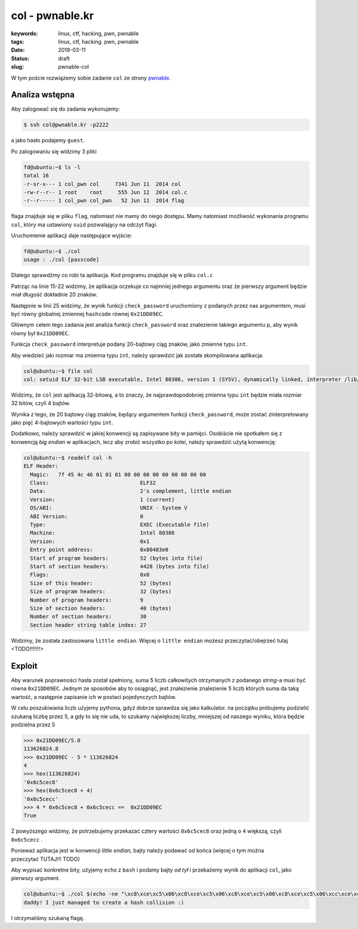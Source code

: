 col - pwnable.kr
################

:keywords: linux, ctf, hacking, pwn, pwnable
:tags: linux, ctf, hacking. pwn, pwnable
:date: 2019-03-11
:Status: draft
:slug: pwnable-col

W tym poście rozwiążemy sobie zadanie ``col`` ze strony `pwnable`_.

Analiza wstępna
---------------

Aby zalogować się do zadania wykonujemy:

.. code-block:: console

   $ ssh col@pwnable.kr -p2222

a jako hasło podajemy ``guest``.

Po zalogowaniu się widzimy 3 pliki

.. code-block:: console

   fd@ubuntu:~$ ls -l
   total 16
   -r-sr-x--- 1 col_pwn col     7341 Jun 11  2014 col
   -rw-r--r-- 1 root    root     555 Jun 12  2014 col.c
   -r--r----- 1 col_pwn col_pwn   52 Jun 11  2014 flag


flaga znajduje się w pliku ``flag``, natomiast nie mamy do niego dostępu.
Mamy natomiast możliwość wykonania programu ``col``, który ma ustawiony ``suid`` pozwalający na odczyt flagi.

Uruchomienie aplikacji daje następujące wyjście:

.. code-block:: console

   fd@ubuntu:~$ ./col
   usage : ./col [passcode]


Dlatego sprawdźmy co robi ta aplikacja.
Kod programu znajduje się w pliku ``col.c``

.. code-block:: c
   :linenos:

   #include <stdio.h>
   #include <string.h>
   unsigned long hashcode = 0x21DD09EC;
   unsigned long check_password(const char* p){
   	int* ip = (int*)p;
   	int i;
   	int res=0;
   	for(i=0; i<5; i++){
   		res += ip[i];
   	}
   	return res;
   }
   
   int main(int argc, char* argv[]){
   	if(argc<2){
   		printf("usage : %s [passcode]\n", argv[0]);
   		return 0;
   	}
   	if(strlen(argv[1]) != 20){
   		printf("passcode length should be 20 bytes\n");
   		return 0;
   	}
   
   	if(hashcode == check_password( argv[1] )){
   		system("/bin/cat flag");
   		return 0;
   	}
   	else
   		printf("wrong passcode.\n");
   	return 0;
   }

Patrząc na linie 15-22 widzimy, że aplikacja oczekuje co najmniej jednego argumentu oraz że pierwszy argument będzie miał długość dokładnie 20 znaków.

Następnie w linii 25 widzimy, że wynik funkcji ``check_password`` uruchomiony z podanych przez nas argumentem, musi być równy globalnej zmiennej ``hashcode`` równej ``0x21DD09EC``.

Głównym celem tego zadania jest analiza funkcji ``check_password`` oraz znalezienie takiego argumentu ``p``, aby wynik równy był ``0x21DD09EC``.

Funkcja ``check_password`` interpretuje podany 20-bajtowy ciąg znaków, jako zmienne typu ``int``.

Aby wiedzieć jaki rozmiar ma zmienna typu ``int``, należy sprawdzić jak została skompilowana aplikacja.

.. code-block:: console

   col@ubuntu:~$ file col
   col: setuid ELF 32-bit LSB executable, Intel 80386, version 1 (SYSV), dynamically linked, interpreter /lib/ld-linux.so.2, for GNU/Linux 2.6.24, BuildID[sha1]=05a10e253161f02d8e6553d95018bc82c7b531fe, not stripped

Widzimy, że ``col`` jest aplikacją 32-bitową, a to znaczy, że najprawdopodobniej zmienna typu ``int`` będzie miała rozmiar 32 bitów, czyli 4 bajtów.

Wynika z tego, że 20 bajtowy ciąg znaków, będący argumentem funkcji ``check_password``, może zostać zinterpretowany jako pięć 4-bajtowych wartości typu ``int``.

Dodatkowo, należy sprawdzić w jakiej konwencji są zapisywane bity w pamięci.
Osobiście nie spotkałem się z konwencją *big endian* w aplikacjach, lecz aby zrobić wszystko po kolei, należy sprawdzić użytą konwencję:

.. code-block:: console

   col@ubuntu:~$ readelf col -h
   ELF Header:
     Magic:   7f 45 4c 46 01 01 01 00 00 00 00 00 00 00 00 00
     Class:                             ELF32
     Data:                              2's complement, little endian
     Version:                           1 (current)
     OS/ABI:                            UNIX - System V
     ABI Version:                       0
     Type:                              EXEC (Executable file)
     Machine:                           Intel 80386
     Version:                           0x1
     Entry point address:               0x80483e0
     Start of program headers:          52 (bytes into file)
     Start of section headers:          4428 (bytes into file)
     Flags:                             0x0
     Size of this header:               52 (bytes)
     Size of program headers:           32 (bytes)
     Number of program headers:         9
     Size of section headers:           40 (bytes)
     Number of section headers:         30
     Section header string table index: 27

Widzimy, że została zastosowana ``little endian``.
Więcej o ``little endian`` możesz przeczytać/obejrzeć tutaj <TODO!!!!!!!>

Exploit
-------

Aby warunek poprawności hasła został spełniony, suma 5 liczb całkowitych otrzymanych z podanego *string*-a musi być równa ``0x21DD09EC``.
Jednym ze sposobów aby to osiągnąć, jest znalezienie znalezienie 5 liczb których suma da taką wartość, a następnie zapisanie ich w postaci pojedynczych bajtów.

W celu poszukiwania liczb użyjemy pythona, gdyż dobrze sprawdza się jako kalkulator.
na początku próbujemy podzielić szukaną liczbę przez 5, a gdy to się nie uda, to szukamy największej liczby, mniejszej od naszego wyniku, która będzie podzielna przez 5

.. code-block:: python

   >>> 0x21DD09EC/5.0
   113626824.8
   >>> 0x21DD09EC - 5 * 113626824
   4
   >>> hex(113626824)
   '0x6c5cec8'
   >>> hex(0x6c5cec8 + 4)
   '0x6c5cecc'
   >>> 4 * 0x6c5cec8 + 0x6c5cecc ==  0x21DD09EC
   True

Z powyższego widzimy, że potrzebujemy przekazać cztery wartości ``0x6c5cec8`` oraz jedną o ``4`` większą, czyli ``0x6c5cecc`` .

Ponieważ aplikacja jest w konwencji *little endian*, bajty należy podawać od końca (więcej o tym można przeczytać TUTAJ!!! TODO)

Aby wypisać konkretne bity, użyjemy ``echo`` z ``bash`` i podamy bajty *od tył* i przekażemy wynik do aplikacji ``col``, jako pierwszy argument.

.. code-block:: console

   col@ubuntu:~$ ./col $(echo -ne "\xc8\xce\xc5\x06\xc8\xce\xc5\x06\xc8\xce\xc5\x06\xc8\xce\xc5\x06\xcc\xce\xc5\x06")
   daddy! I just managed to create a hash collision :)

I otrzymaliśmy szukaną flagę.

.. _pwnable: https://pwnable.kr

